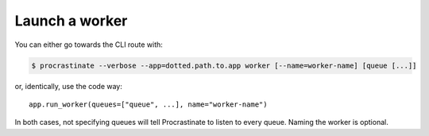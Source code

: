 Launch a worker
---------------

You can either go towards the CLI route with:

.. code-block:: console

    $ procrastinate --verbose --app=dotted.path.to.app worker [--name=worker-name] [queue [...]]

or, identically, use the code way::

    app.run_worker(queues=["queue", ...], name="worker-name")

In both cases, not specifying queues will tell Procrastinate to listen to every queue.
Naming the worker is optional.
